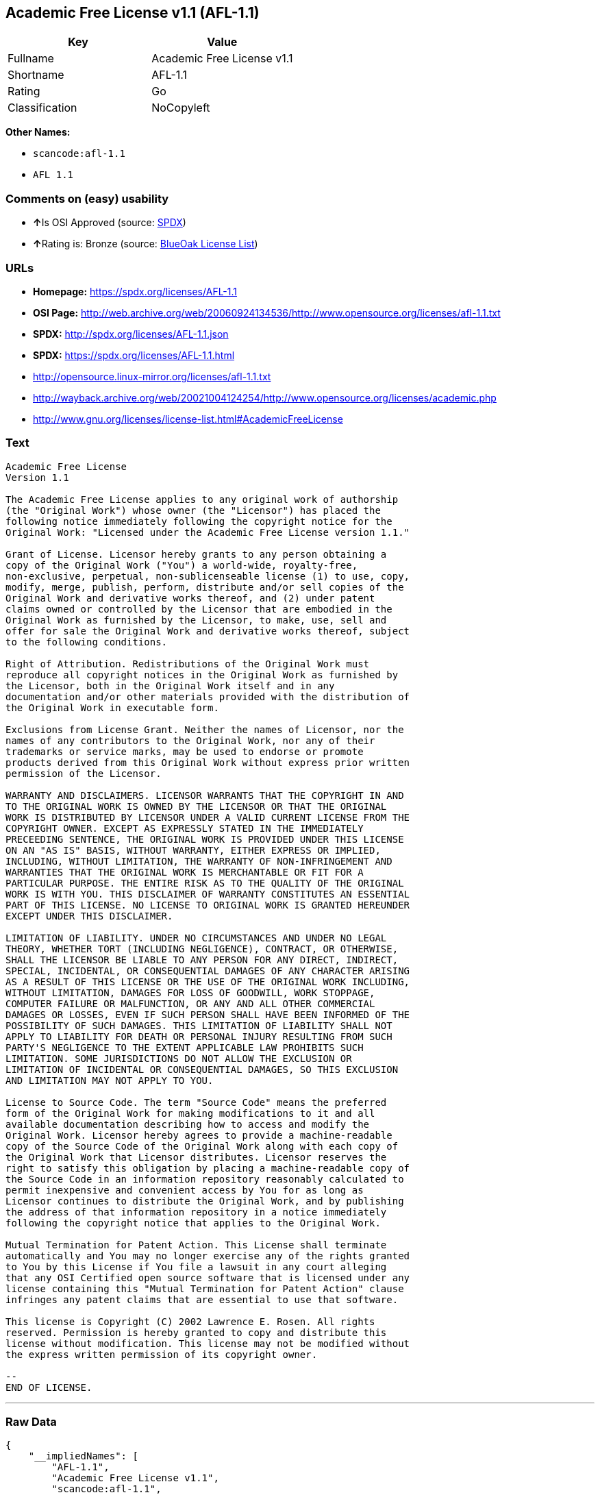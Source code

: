 == Academic Free License v1.1 (AFL-1.1)

[cols=",",options="header",]
|===
|Key |Value
|Fullname |Academic Free License v1.1
|Shortname |AFL-1.1
|Rating |Go
|Classification |NoCopyleft
|===

*Other Names:*

* `+scancode:afl-1.1+`
* `+AFL 1.1+`

=== Comments on (easy) usability

* **↑**Is OSI Approved (source:
https://spdx.org/licenses/AFL-1.1.html[SPDX])
* **↑**Rating is: Bronze (source:
https://blueoakcouncil.org/list[BlueOak License List])

=== URLs

* *Homepage:* https://spdx.org/licenses/AFL-1.1
* *OSI Page:*
http://web.archive.org/web/20060924134536/http://www.opensource.org/licenses/afl-1.1.txt
* *SPDX:* http://spdx.org/licenses/AFL-1.1.json
* *SPDX:* https://spdx.org/licenses/AFL-1.1.html
* http://opensource.linux-mirror.org/licenses/afl-1.1.txt
* http://wayback.archive.org/web/20021004124254/http://www.opensource.org/licenses/academic.php
* http://www.gnu.org/licenses/license-list.html#AcademicFreeLicense

=== Text

....
Academic Free License
Version 1.1

The Academic Free License applies to any original work of authorship
(the "Original Work") whose owner (the "Licensor") has placed the
following notice immediately following the copyright notice for the
Original Work: "Licensed under the Academic Free License version 1.1."

Grant of License. Licensor hereby grants to any person obtaining a
copy of the Original Work ("You") a world-wide, royalty-free,
non-exclusive, perpetual, non-sublicenseable license (1) to use, copy,
modify, merge, publish, perform, distribute and/or sell copies of the
Original Work and derivative works thereof, and (2) under patent
claims owned or controlled by the Licensor that are embodied in the
Original Work as furnished by the Licensor, to make, use, sell and
offer for sale the Original Work and derivative works thereof, subject
to the following conditions.

Right of Attribution. Redistributions of the Original Work must
reproduce all copyright notices in the Original Work as furnished by
the Licensor, both in the Original Work itself and in any
documentation and/or other materials provided with the distribution of
the Original Work in executable form.

Exclusions from License Grant. Neither the names of Licensor, nor the
names of any contributors to the Original Work, nor any of their
trademarks or service marks, may be used to endorse or promote
products derived from this Original Work without express prior written
permission of the Licensor.

WARRANTY AND DISCLAIMERS. LICENSOR WARRANTS THAT THE COPYRIGHT IN AND
TO THE ORIGINAL WORK IS OWNED BY THE LICENSOR OR THAT THE ORIGINAL
WORK IS DISTRIBUTED BY LICENSOR UNDER A VALID CURRENT LICENSE FROM THE
COPYRIGHT OWNER. EXCEPT AS EXPRESSLY STATED IN THE IMMEDIATELY
PRECEEDING SENTENCE, THE ORIGINAL WORK IS PROVIDED UNDER THIS LICENSE
ON AN "AS IS" BASIS, WITHOUT WARRANTY, EITHER EXPRESS OR IMPLIED,
INCLUDING, WITHOUT LIMITATION, THE WARRANTY OF NON-INFRINGEMENT AND
WARRANTIES THAT THE ORIGINAL WORK IS MERCHANTABLE OR FIT FOR A
PARTICULAR PURPOSE. THE ENTIRE RISK AS TO THE QUALITY OF THE ORIGINAL
WORK IS WITH YOU. THIS DISCLAIMER OF WARRANTY CONSTITUTES AN ESSENTIAL
PART OF THIS LICENSE. NO LICENSE TO ORIGINAL WORK IS GRANTED HEREUNDER
EXCEPT UNDER THIS DISCLAIMER.

LIMITATION OF LIABILITY. UNDER NO CIRCUMSTANCES AND UNDER NO LEGAL
THEORY, WHETHER TORT (INCLUDING NEGLIGENCE), CONTRACT, OR OTHERWISE,
SHALL THE LICENSOR BE LIABLE TO ANY PERSON FOR ANY DIRECT, INDIRECT,
SPECIAL, INCIDENTAL, OR CONSEQUENTIAL DAMAGES OF ANY CHARACTER ARISING
AS A RESULT OF THIS LICENSE OR THE USE OF THE ORIGINAL WORK INCLUDING,
WITHOUT LIMITATION, DAMAGES FOR LOSS OF GOODWILL, WORK STOPPAGE,
COMPUTER FAILURE OR MALFUNCTION, OR ANY AND ALL OTHER COMMERCIAL
DAMAGES OR LOSSES, EVEN IF SUCH PERSON SHALL HAVE BEEN INFORMED OF THE
POSSIBILITY OF SUCH DAMAGES. THIS LIMITATION OF LIABILITY SHALL NOT
APPLY TO LIABILITY FOR DEATH OR PERSONAL INJURY RESULTING FROM SUCH
PARTY'S NEGLIGENCE TO THE EXTENT APPLICABLE LAW PROHIBITS SUCH
LIMITATION. SOME JURISDICTIONS DO NOT ALLOW THE EXCLUSION OR
LIMITATION OF INCIDENTAL OR CONSEQUENTIAL DAMAGES, SO THIS EXCLUSION
AND LIMITATION MAY NOT APPLY TO YOU.

License to Source Code. The term "Source Code" means the preferred
form of the Original Work for making modifications to it and all
available documentation describing how to access and modify the
Original Work. Licensor hereby agrees to provide a machine-readable
copy of the Source Code of the Original Work along with each copy of
the Original Work that Licensor distributes. Licensor reserves the
right to satisfy this obligation by placing a machine-readable copy of
the Source Code in an information repository reasonably calculated to
permit inexpensive and convenient access by You for as long as
Licensor continues to distribute the Original Work, and by publishing
the address of that information repository in a notice immediately
following the copyright notice that applies to the Original Work.

Mutual Termination for Patent Action. This License shall terminate
automatically and You may no longer exercise any of the rights granted
to You by this License if You file a lawsuit in any court alleging
that any OSI Certified open source software that is licensed under any
license containing this "Mutual Termination for Patent Action" clause
infringes any patent claims that are essential to use that software.

This license is Copyright (C) 2002 Lawrence E. Rosen. All rights
reserved. Permission is hereby granted to copy and distribute this
license without modification. This license may not be modified without
the express written permission of its copyright owner.

--
END OF LICENSE.
....

'''''

=== Raw Data

....
{
    "__impliedNames": [
        "AFL-1.1",
        "Academic Free License v1.1",
        "scancode:afl-1.1",
        "AFL 1.1"
    ],
    "__impliedId": "AFL-1.1",
    "facts": {
        "LicenseName": {
            "implications": {
                "__impliedNames": [
                    "AFL-1.1",
                    "AFL-1.1",
                    "Academic Free License v1.1",
                    "scancode:afl-1.1",
                    "AFL 1.1"
                ],
                "__impliedId": "AFL-1.1"
            },
            "shortname": "AFL-1.1",
            "otherNames": [
                "AFL-1.1",
                "Academic Free License v1.1",
                "scancode:afl-1.1",
                "AFL 1.1"
            ]
        },
        "SPDX": {
            "isSPDXLicenseDeprecated": false,
            "spdxFullName": "Academic Free License v1.1",
            "spdxDetailsURL": "http://spdx.org/licenses/AFL-1.1.json",
            "_sourceURL": "https://spdx.org/licenses/AFL-1.1.html",
            "spdxLicIsOSIApproved": true,
            "spdxSeeAlso": [
                "http://opensource.linux-mirror.org/licenses/afl-1.1.txt",
                "http://wayback.archive.org/web/20021004124254/http://www.opensource.org/licenses/academic.php"
            ],
            "_implications": {
                "__impliedNames": [
                    "AFL-1.1",
                    "Academic Free License v1.1"
                ],
                "__impliedId": "AFL-1.1",
                "__impliedJudgement": [
                    [
                        "SPDX",
                        {
                            "tag": "PositiveJudgement",
                            "contents": "Is OSI Approved"
                        }
                    ]
                ],
                "__isOsiApproved": true,
                "__impliedURLs": [
                    [
                        "SPDX",
                        "http://spdx.org/licenses/AFL-1.1.json"
                    ],
                    [
                        null,
                        "http://opensource.linux-mirror.org/licenses/afl-1.1.txt"
                    ],
                    [
                        null,
                        "http://wayback.archive.org/web/20021004124254/http://www.opensource.org/licenses/academic.php"
                    ]
                ]
            },
            "spdxLicenseId": "AFL-1.1"
        },
        "Scancode": {
            "otherUrls": [
                "http://wayback.archive.org/web/20021004124254/http://www.opensource.org/licenses/academic.php",
                "http://www.gnu.org/licenses/license-list.html#AcademicFreeLicense"
            ],
            "homepageUrl": "https://spdx.org/licenses/AFL-1.1",
            "shortName": "AFL 1.1",
            "textUrls": null,
            "text": "Academic Free License\nVersion 1.1\n\nThe Academic Free License applies to any original work of authorship\n(the \"Original Work\") whose owner (the \"Licensor\") has placed the\nfollowing notice immediately following the copyright notice for the\nOriginal Work: \"Licensed under the Academic Free License version 1.1.\"\n\nGrant of License. Licensor hereby grants to any person obtaining a\ncopy of the Original Work (\"You\") a world-wide, royalty-free,\nnon-exclusive, perpetual, non-sublicenseable license (1) to use, copy,\nmodify, merge, publish, perform, distribute and/or sell copies of the\nOriginal Work and derivative works thereof, and (2) under patent\nclaims owned or controlled by the Licensor that are embodied in the\nOriginal Work as furnished by the Licensor, to make, use, sell and\noffer for sale the Original Work and derivative works thereof, subject\nto the following conditions.\n\nRight of Attribution. Redistributions of the Original Work must\nreproduce all copyright notices in the Original Work as furnished by\nthe Licensor, both in the Original Work itself and in any\ndocumentation and/or other materials provided with the distribution of\nthe Original Work in executable form.\n\nExclusions from License Grant. Neither the names of Licensor, nor the\nnames of any contributors to the Original Work, nor any of their\ntrademarks or service marks, may be used to endorse or promote\nproducts derived from this Original Work without express prior written\npermission of the Licensor.\n\nWARRANTY AND DISCLAIMERS. LICENSOR WARRANTS THAT THE COPYRIGHT IN AND\nTO THE ORIGINAL WORK IS OWNED BY THE LICENSOR OR THAT THE ORIGINAL\nWORK IS DISTRIBUTED BY LICENSOR UNDER A VALID CURRENT LICENSE FROM THE\nCOPYRIGHT OWNER. EXCEPT AS EXPRESSLY STATED IN THE IMMEDIATELY\nPRECEEDING SENTENCE, THE ORIGINAL WORK IS PROVIDED UNDER THIS LICENSE\nON AN \"AS IS\" BASIS, WITHOUT WARRANTY, EITHER EXPRESS OR IMPLIED,\nINCLUDING, WITHOUT LIMITATION, THE WARRANTY OF NON-INFRINGEMENT AND\nWARRANTIES THAT THE ORIGINAL WORK IS MERCHANTABLE OR FIT FOR A\nPARTICULAR PURPOSE. THE ENTIRE RISK AS TO THE QUALITY OF THE ORIGINAL\nWORK IS WITH YOU. THIS DISCLAIMER OF WARRANTY CONSTITUTES AN ESSENTIAL\nPART OF THIS LICENSE. NO LICENSE TO ORIGINAL WORK IS GRANTED HEREUNDER\nEXCEPT UNDER THIS DISCLAIMER.\n\nLIMITATION OF LIABILITY. UNDER NO CIRCUMSTANCES AND UNDER NO LEGAL\nTHEORY, WHETHER TORT (INCLUDING NEGLIGENCE), CONTRACT, OR OTHERWISE,\nSHALL THE LICENSOR BE LIABLE TO ANY PERSON FOR ANY DIRECT, INDIRECT,\nSPECIAL, INCIDENTAL, OR CONSEQUENTIAL DAMAGES OF ANY CHARACTER ARISING\nAS A RESULT OF THIS LICENSE OR THE USE OF THE ORIGINAL WORK INCLUDING,\nWITHOUT LIMITATION, DAMAGES FOR LOSS OF GOODWILL, WORK STOPPAGE,\nCOMPUTER FAILURE OR MALFUNCTION, OR ANY AND ALL OTHER COMMERCIAL\nDAMAGES OR LOSSES, EVEN IF SUCH PERSON SHALL HAVE BEEN INFORMED OF THE\nPOSSIBILITY OF SUCH DAMAGES. THIS LIMITATION OF LIABILITY SHALL NOT\nAPPLY TO LIABILITY FOR DEATH OR PERSONAL INJURY RESULTING FROM SUCH\nPARTY'S NEGLIGENCE TO THE EXTENT APPLICABLE LAW PROHIBITS SUCH\nLIMITATION. SOME JURISDICTIONS DO NOT ALLOW THE EXCLUSION OR\nLIMITATION OF INCIDENTAL OR CONSEQUENTIAL DAMAGES, SO THIS EXCLUSION\nAND LIMITATION MAY NOT APPLY TO YOU.\n\nLicense to Source Code. The term \"Source Code\" means the preferred\nform of the Original Work for making modifications to it and all\navailable documentation describing how to access and modify the\nOriginal Work. Licensor hereby agrees to provide a machine-readable\ncopy of the Source Code of the Original Work along with each copy of\nthe Original Work that Licensor distributes. Licensor reserves the\nright to satisfy this obligation by placing a machine-readable copy of\nthe Source Code in an information repository reasonably calculated to\npermit inexpensive and convenient access by You for as long as\nLicensor continues to distribute the Original Work, and by publishing\nthe address of that information repository in a notice immediately\nfollowing the copyright notice that applies to the Original Work.\n\nMutual Termination for Patent Action. This License shall terminate\nautomatically and You may no longer exercise any of the rights granted\nto You by this License if You file a lawsuit in any court alleging\nthat any OSI Certified open source software that is licensed under any\nlicense containing this \"Mutual Termination for Patent Action\" clause\ninfringes any patent claims that are essential to use that software.\n\nThis license is Copyright (C) 2002 Lawrence E. Rosen. All rights\nreserved. Permission is hereby granted to copy and distribute this\nlicense without modification. This license may not be modified without\nthe express written permission of its copyright owner.\n\n--\nEND OF LICENSE.",
            "category": "Permissive",
            "osiUrl": "http://web.archive.org/web/20060924134536/http://www.opensource.org/licenses/afl-1.1.txt",
            "owner": "Lawrence Rosen",
            "_sourceURL": "https://github.com/nexB/scancode-toolkit/blob/develop/src/licensedcode/data/licenses/afl-1.1.yml",
            "key": "afl-1.1",
            "name": "Academic Free License 1.1",
            "spdxId": "AFL-1.1",
            "_implications": {
                "__impliedNames": [
                    "scancode:afl-1.1",
                    "AFL 1.1",
                    "AFL-1.1"
                ],
                "__impliedId": "AFL-1.1",
                "__impliedCopyleft": [
                    [
                        "Scancode",
                        "NoCopyleft"
                    ]
                ],
                "__calculatedCopyleft": "NoCopyleft",
                "__impliedText": "Academic Free License\nVersion 1.1\n\nThe Academic Free License applies to any original work of authorship\n(the \"Original Work\") whose owner (the \"Licensor\") has placed the\nfollowing notice immediately following the copyright notice for the\nOriginal Work: \"Licensed under the Academic Free License version 1.1.\"\n\nGrant of License. Licensor hereby grants to any person obtaining a\ncopy of the Original Work (\"You\") a world-wide, royalty-free,\nnon-exclusive, perpetual, non-sublicenseable license (1) to use, copy,\nmodify, merge, publish, perform, distribute and/or sell copies of the\nOriginal Work and derivative works thereof, and (2) under patent\nclaims owned or controlled by the Licensor that are embodied in the\nOriginal Work as furnished by the Licensor, to make, use, sell and\noffer for sale the Original Work and derivative works thereof, subject\nto the following conditions.\n\nRight of Attribution. Redistributions of the Original Work must\nreproduce all copyright notices in the Original Work as furnished by\nthe Licensor, both in the Original Work itself and in any\ndocumentation and/or other materials provided with the distribution of\nthe Original Work in executable form.\n\nExclusions from License Grant. Neither the names of Licensor, nor the\nnames of any contributors to the Original Work, nor any of their\ntrademarks or service marks, may be used to endorse or promote\nproducts derived from this Original Work without express prior written\npermission of the Licensor.\n\nWARRANTY AND DISCLAIMERS. LICENSOR WARRANTS THAT THE COPYRIGHT IN AND\nTO THE ORIGINAL WORK IS OWNED BY THE LICENSOR OR THAT THE ORIGINAL\nWORK IS DISTRIBUTED BY LICENSOR UNDER A VALID CURRENT LICENSE FROM THE\nCOPYRIGHT OWNER. EXCEPT AS EXPRESSLY STATED IN THE IMMEDIATELY\nPRECEEDING SENTENCE, THE ORIGINAL WORK IS PROVIDED UNDER THIS LICENSE\nON AN \"AS IS\" BASIS, WITHOUT WARRANTY, EITHER EXPRESS OR IMPLIED,\nINCLUDING, WITHOUT LIMITATION, THE WARRANTY OF NON-INFRINGEMENT AND\nWARRANTIES THAT THE ORIGINAL WORK IS MERCHANTABLE OR FIT FOR A\nPARTICULAR PURPOSE. THE ENTIRE RISK AS TO THE QUALITY OF THE ORIGINAL\nWORK IS WITH YOU. THIS DISCLAIMER OF WARRANTY CONSTITUTES AN ESSENTIAL\nPART OF THIS LICENSE. NO LICENSE TO ORIGINAL WORK IS GRANTED HEREUNDER\nEXCEPT UNDER THIS DISCLAIMER.\n\nLIMITATION OF LIABILITY. UNDER NO CIRCUMSTANCES AND UNDER NO LEGAL\nTHEORY, WHETHER TORT (INCLUDING NEGLIGENCE), CONTRACT, OR OTHERWISE,\nSHALL THE LICENSOR BE LIABLE TO ANY PERSON FOR ANY DIRECT, INDIRECT,\nSPECIAL, INCIDENTAL, OR CONSEQUENTIAL DAMAGES OF ANY CHARACTER ARISING\nAS A RESULT OF THIS LICENSE OR THE USE OF THE ORIGINAL WORK INCLUDING,\nWITHOUT LIMITATION, DAMAGES FOR LOSS OF GOODWILL, WORK STOPPAGE,\nCOMPUTER FAILURE OR MALFUNCTION, OR ANY AND ALL OTHER COMMERCIAL\nDAMAGES OR LOSSES, EVEN IF SUCH PERSON SHALL HAVE BEEN INFORMED OF THE\nPOSSIBILITY OF SUCH DAMAGES. THIS LIMITATION OF LIABILITY SHALL NOT\nAPPLY TO LIABILITY FOR DEATH OR PERSONAL INJURY RESULTING FROM SUCH\nPARTY'S NEGLIGENCE TO THE EXTENT APPLICABLE LAW PROHIBITS SUCH\nLIMITATION. SOME JURISDICTIONS DO NOT ALLOW THE EXCLUSION OR\nLIMITATION OF INCIDENTAL OR CONSEQUENTIAL DAMAGES, SO THIS EXCLUSION\nAND LIMITATION MAY NOT APPLY TO YOU.\n\nLicense to Source Code. The term \"Source Code\" means the preferred\nform of the Original Work for making modifications to it and all\navailable documentation describing how to access and modify the\nOriginal Work. Licensor hereby agrees to provide a machine-readable\ncopy of the Source Code of the Original Work along with each copy of\nthe Original Work that Licensor distributes. Licensor reserves the\nright to satisfy this obligation by placing a machine-readable copy of\nthe Source Code in an information repository reasonably calculated to\npermit inexpensive and convenient access by You for as long as\nLicensor continues to distribute the Original Work, and by publishing\nthe address of that information repository in a notice immediately\nfollowing the copyright notice that applies to the Original Work.\n\nMutual Termination for Patent Action. This License shall terminate\nautomatically and You may no longer exercise any of the rights granted\nto You by this License if You file a lawsuit in any court alleging\nthat any OSI Certified open source software that is licensed under any\nlicense containing this \"Mutual Termination for Patent Action\" clause\ninfringes any patent claims that are essential to use that software.\n\nThis license is Copyright (C) 2002 Lawrence E. Rosen. All rights\nreserved. Permission is hereby granted to copy and distribute this\nlicense without modification. This license may not be modified without\nthe express written permission of its copyright owner.\n\n--\nEND OF LICENSE.",
                "__impliedURLs": [
                    [
                        "Homepage",
                        "https://spdx.org/licenses/AFL-1.1"
                    ],
                    [
                        "OSI Page",
                        "http://web.archive.org/web/20060924134536/http://www.opensource.org/licenses/afl-1.1.txt"
                    ],
                    [
                        null,
                        "http://wayback.archive.org/web/20021004124254/http://www.opensource.org/licenses/academic.php"
                    ],
                    [
                        null,
                        "http://www.gnu.org/licenses/license-list.html#AcademicFreeLicense"
                    ]
                ]
            }
        },
        "BlueOak License List": {
            "BlueOakRating": "Bronze",
            "url": "https://spdx.org/licenses/AFL-1.1.html",
            "isPermissive": true,
            "_sourceURL": "https://blueoakcouncil.org/list",
            "name": "Academic Free License v1.1",
            "id": "AFL-1.1",
            "_implications": {
                "__impliedNames": [
                    "AFL-1.1"
                ],
                "__impliedJudgement": [
                    [
                        "BlueOak License List",
                        {
                            "tag": "PositiveJudgement",
                            "contents": "Rating is: Bronze"
                        }
                    ]
                ],
                "__impliedCopyleft": [
                    [
                        "BlueOak License List",
                        "NoCopyleft"
                    ]
                ],
                "__calculatedCopyleft": "NoCopyleft",
                "__impliedURLs": [
                    [
                        "SPDX",
                        "https://spdx.org/licenses/AFL-1.1.html"
                    ]
                ]
            }
        }
    },
    "__impliedJudgement": [
        [
            "BlueOak License List",
            {
                "tag": "PositiveJudgement",
                "contents": "Rating is: Bronze"
            }
        ],
        [
            "SPDX",
            {
                "tag": "PositiveJudgement",
                "contents": "Is OSI Approved"
            }
        ]
    ],
    "__impliedCopyleft": [
        [
            "BlueOak License List",
            "NoCopyleft"
        ],
        [
            "Scancode",
            "NoCopyleft"
        ]
    ],
    "__calculatedCopyleft": "NoCopyleft",
    "__isOsiApproved": true,
    "__impliedText": "Academic Free License\nVersion 1.1\n\nThe Academic Free License applies to any original work of authorship\n(the \"Original Work\") whose owner (the \"Licensor\") has placed the\nfollowing notice immediately following the copyright notice for the\nOriginal Work: \"Licensed under the Academic Free License version 1.1.\"\n\nGrant of License. Licensor hereby grants to any person obtaining a\ncopy of the Original Work (\"You\") a world-wide, royalty-free,\nnon-exclusive, perpetual, non-sublicenseable license (1) to use, copy,\nmodify, merge, publish, perform, distribute and/or sell copies of the\nOriginal Work and derivative works thereof, and (2) under patent\nclaims owned or controlled by the Licensor that are embodied in the\nOriginal Work as furnished by the Licensor, to make, use, sell and\noffer for sale the Original Work and derivative works thereof, subject\nto the following conditions.\n\nRight of Attribution. Redistributions of the Original Work must\nreproduce all copyright notices in the Original Work as furnished by\nthe Licensor, both in the Original Work itself and in any\ndocumentation and/or other materials provided with the distribution of\nthe Original Work in executable form.\n\nExclusions from License Grant. Neither the names of Licensor, nor the\nnames of any contributors to the Original Work, nor any of their\ntrademarks or service marks, may be used to endorse or promote\nproducts derived from this Original Work without express prior written\npermission of the Licensor.\n\nWARRANTY AND DISCLAIMERS. LICENSOR WARRANTS THAT THE COPYRIGHT IN AND\nTO THE ORIGINAL WORK IS OWNED BY THE LICENSOR OR THAT THE ORIGINAL\nWORK IS DISTRIBUTED BY LICENSOR UNDER A VALID CURRENT LICENSE FROM THE\nCOPYRIGHT OWNER. EXCEPT AS EXPRESSLY STATED IN THE IMMEDIATELY\nPRECEEDING SENTENCE, THE ORIGINAL WORK IS PROVIDED UNDER THIS LICENSE\nON AN \"AS IS\" BASIS, WITHOUT WARRANTY, EITHER EXPRESS OR IMPLIED,\nINCLUDING, WITHOUT LIMITATION, THE WARRANTY OF NON-INFRINGEMENT AND\nWARRANTIES THAT THE ORIGINAL WORK IS MERCHANTABLE OR FIT FOR A\nPARTICULAR PURPOSE. THE ENTIRE RISK AS TO THE QUALITY OF THE ORIGINAL\nWORK IS WITH YOU. THIS DISCLAIMER OF WARRANTY CONSTITUTES AN ESSENTIAL\nPART OF THIS LICENSE. NO LICENSE TO ORIGINAL WORK IS GRANTED HEREUNDER\nEXCEPT UNDER THIS DISCLAIMER.\n\nLIMITATION OF LIABILITY. UNDER NO CIRCUMSTANCES AND UNDER NO LEGAL\nTHEORY, WHETHER TORT (INCLUDING NEGLIGENCE), CONTRACT, OR OTHERWISE,\nSHALL THE LICENSOR BE LIABLE TO ANY PERSON FOR ANY DIRECT, INDIRECT,\nSPECIAL, INCIDENTAL, OR CONSEQUENTIAL DAMAGES OF ANY CHARACTER ARISING\nAS A RESULT OF THIS LICENSE OR THE USE OF THE ORIGINAL WORK INCLUDING,\nWITHOUT LIMITATION, DAMAGES FOR LOSS OF GOODWILL, WORK STOPPAGE,\nCOMPUTER FAILURE OR MALFUNCTION, OR ANY AND ALL OTHER COMMERCIAL\nDAMAGES OR LOSSES, EVEN IF SUCH PERSON SHALL HAVE BEEN INFORMED OF THE\nPOSSIBILITY OF SUCH DAMAGES. THIS LIMITATION OF LIABILITY SHALL NOT\nAPPLY TO LIABILITY FOR DEATH OR PERSONAL INJURY RESULTING FROM SUCH\nPARTY'S NEGLIGENCE TO THE EXTENT APPLICABLE LAW PROHIBITS SUCH\nLIMITATION. SOME JURISDICTIONS DO NOT ALLOW THE EXCLUSION OR\nLIMITATION OF INCIDENTAL OR CONSEQUENTIAL DAMAGES, SO THIS EXCLUSION\nAND LIMITATION MAY NOT APPLY TO YOU.\n\nLicense to Source Code. The term \"Source Code\" means the preferred\nform of the Original Work for making modifications to it and all\navailable documentation describing how to access and modify the\nOriginal Work. Licensor hereby agrees to provide a machine-readable\ncopy of the Source Code of the Original Work along with each copy of\nthe Original Work that Licensor distributes. Licensor reserves the\nright to satisfy this obligation by placing a machine-readable copy of\nthe Source Code in an information repository reasonably calculated to\npermit inexpensive and convenient access by You for as long as\nLicensor continues to distribute the Original Work, and by publishing\nthe address of that information repository in a notice immediately\nfollowing the copyright notice that applies to the Original Work.\n\nMutual Termination for Patent Action. This License shall terminate\nautomatically and You may no longer exercise any of the rights granted\nto You by this License if You file a lawsuit in any court alleging\nthat any OSI Certified open source software that is licensed under any\nlicense containing this \"Mutual Termination for Patent Action\" clause\ninfringes any patent claims that are essential to use that software.\n\nThis license is Copyright (C) 2002 Lawrence E. Rosen. All rights\nreserved. Permission is hereby granted to copy and distribute this\nlicense without modification. This license may not be modified without\nthe express written permission of its copyright owner.\n\n--\nEND OF LICENSE.",
    "__impliedURLs": [
        [
            "SPDX",
            "http://spdx.org/licenses/AFL-1.1.json"
        ],
        [
            null,
            "http://opensource.linux-mirror.org/licenses/afl-1.1.txt"
        ],
        [
            null,
            "http://wayback.archive.org/web/20021004124254/http://www.opensource.org/licenses/academic.php"
        ],
        [
            "SPDX",
            "https://spdx.org/licenses/AFL-1.1.html"
        ],
        [
            "Homepage",
            "https://spdx.org/licenses/AFL-1.1"
        ],
        [
            "OSI Page",
            "http://web.archive.org/web/20060924134536/http://www.opensource.org/licenses/afl-1.1.txt"
        ],
        [
            null,
            "http://www.gnu.org/licenses/license-list.html#AcademicFreeLicense"
        ]
    ]
}
....